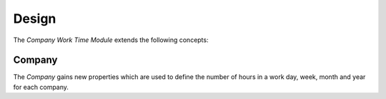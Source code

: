 ******
Design
******

The *Company Work Time Module* extends the following concepts:

.. _model-company.company:

Company
=======

The *Company* gains new properties which are used to define the number of hours
in a work day, week, month and year for each company.

.. seealso::

   The `Company <company:model-company.company>` concept is introduced by the
   :doc:`Company Module <company:index>`.
